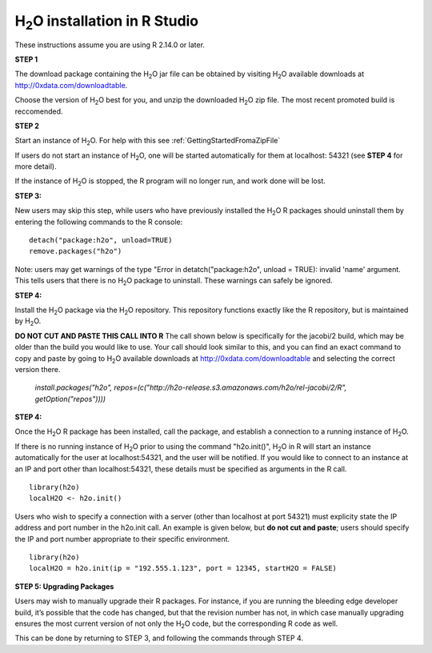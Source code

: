 

H\ :sub:`2`\ O installation in R Studio
------------------------------------------


These instructions assume you are using R  2.14.0 or later.  

**STEP 1**

The download package containing the  H\ :sub:`2`\ O jar file can be
obtained by visiting H\ :sub:`2`\ O available downloads at 
`http://0xdata.com/downloadtable <http://0xdata.com/downloadtable/>`_.

Choose the version of  H\ :sub:`2`\ O best for you, and unzip the
downloaded H\ :sub:`2`\ O zip file. The most recent promoted build is
reccomended. 

**STEP 2**

Start an instance of H\ :sub:`2`\ O. For help with this see 
:ref:`GettingStartedFromaZipFile`

If users do not start an instance of H\ :sub:`2`\ O, one will be
started automatically for them at localhost: 54321 (see **STEP 4** for
more detail). 

If the instance of H\ :sub:`2`\ O is stopped, the R
program will no longer run, and work done will be lost. 

**STEP 3:**

New users may skip this step, while users who have previously
installed the  H\ :sub:`2`\ O R packages should uninstall them by entering the
following commands to the R console:  

::

   detach("package:h2o", unload=TRUE) 
   remove.packages("h2o") 


Note: users may get warnings of the type "Error in
detatch("package:h2o", unload = TRUE): invalid 'name' argument. 
This tells users that there is no  H\ :sub:`2`\ O package to uninstall. These
warnings can safely be ignored. 

**STEP 4:**

Install the H\ :sub:`2`\ O package via the H\ :sub:`2`\ O
repository. This repository functions exactly like the R repository,
but is maintained by  H\ :sub:`2`\ O. 

**DO NOT CUT AND PASTE THIS CALL INTO R**
The call shown below is specifically for the jacobi/2 build, which may
be older than the build you would like to use. Your call should look
similar to this, and you can find an exact command to copy and paste
by going to H\ :sub:`2`\ O available downloads at 
`http://0xdata.com/downloadtable
<http://0xdata.com/downloadtable/>`_ and selecting the correct version
there. 

  `install.packages("h2o", repos=(c("http://h2o-release.s3.amazonaws.com/h2o/rel-jacobi/2/R", getOption("repos"))))` 
  

**STEP 4:**

Once the  H\ :sub:`2`\ O R package has been installed, call the
package, and establish a connection to a running instance of  H\
:sub:`2`\ O. 

If there is no running instance of  H\ :sub:`2`\ O prior to using
the command "h2o.init()",  H\ :sub:`2`\ O in R will start an instance
automatically for the user at localhost:54321, and the user will be
notified. If you would like to connect to an instance at an IP and
port other than localhost:54321, these details must be specified as
arguments in the R call. 


::

  library(h2o)
  localH2O <- h2o.init()


Users who wish to specify a connection
with a server (other than localhost at port 54321) must explicity
state the IP address and port number in the h2o.init call. 
An example is given below, but **do not cut and paste**; users should
specify the IP and port number appropriate to their specific
environment. 

::

  library(h2o)
  localH2O = h2o.init(ip = "192.555.1.123", port = 12345, startH2O = FALSE) 


**STEP 5: Upgrading Packages**

Users may wish to manually upgrade their R packages. For instance, if
you are running the bleeding edge developer build, it’s possible that
the code has changed, but that the revision number has not, in which
case manually upgrading ensures the most current version of not only
the H\ :sub:`2`\ O code, but the corresponding R code as well.

This can be done by returning to STEP 3, and following the commands
through STEP 4.


 






















